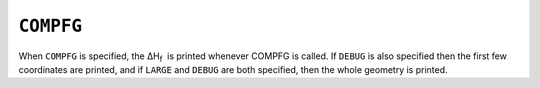 .. _COMPFG:

``COMPFG``
==========

When ``COMPFG`` is specified, the ΔH\ :sub:`f`  is printed whenever
COMPFG is called. If ``DEBUG`` is also specified then the first few
coordinates are printed, and if ``LARGE`` and ``DEBUG`` are both
specified, then the whole geometry is printed.
